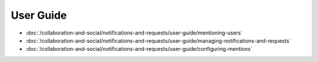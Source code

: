 User Guide
==========

-  :doc:`/collaboration-and-social/notifications-and-requests/user-guide/mentioning-users`
-  :doc:`/collaboration-and-social/notifications-and-requests/user-guide/managing-notifications-and-requests`
-  :doc:`/collaboration-and-social/notifications-and-requests/user-guide/configuring-mentions`